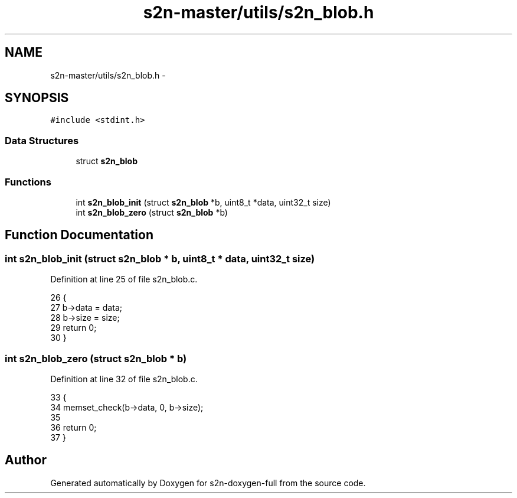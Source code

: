 .TH "s2n-master/utils/s2n_blob.h" 3 "Fri Aug 19 2016" "s2n-doxygen-full" \" -*- nroff -*-
.ad l
.nh
.SH NAME
s2n-master/utils/s2n_blob.h \- 
.SH SYNOPSIS
.br
.PP
\fC#include <stdint\&.h>\fP
.br

.SS "Data Structures"

.in +1c
.ti -1c
.RI "struct \fBs2n_blob\fP"
.br
.in -1c
.SS "Functions"

.in +1c
.ti -1c
.RI "int \fBs2n_blob_init\fP (struct \fBs2n_blob\fP *b, uint8_t *data, uint32_t size)"
.br
.ti -1c
.RI "int \fBs2n_blob_zero\fP (struct \fBs2n_blob\fP *b)"
.br
.in -1c
.SH "Function Documentation"
.PP 
.SS "int s2n_blob_init (struct \fBs2n_blob\fP * b, uint8_t * data, uint32_t size)"

.PP
Definition at line 25 of file s2n_blob\&.c\&.
.PP
.nf
26 {
27     b->data = data;
28     b->size = size;
29     return 0;
30 }
.fi
.SS "int s2n_blob_zero (struct \fBs2n_blob\fP * b)"

.PP
Definition at line 32 of file s2n_blob\&.c\&.
.PP
.nf
33 {
34     memset_check(b->data, 0, b->size);
35 
36     return 0;
37 }
.fi
.SH "Author"
.PP 
Generated automatically by Doxygen for s2n-doxygen-full from the source code\&.
